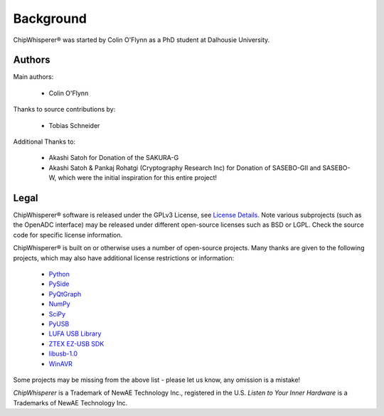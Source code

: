 .. |ChipWhisperer| unicode:: ChipWhisperer U+00AE

.. _background:

Background
==========

|ChipWhisperer| was started by Colin O'Flynn as a PhD student at Dalhousie University.

Authors
^^^^^^^

Main authors:

 * Colin O'Flynn

Thanks to source contributions by:

 * Tobias Schneider

Additional Thanks to:

 * Akashi Satoh for Donation of the SAKURA-G
 * Akashi Satoh & Pankaj Rohatgi (Cryptography Research Inc) for Donation of SASEBO-GII and SASEBO-W, which
   were the initial inspiration for this entire project!

Legal
^^^^^

|ChipWhisperer| software is released under the GPLv3 License, see `License Details <http://www.gnu.org/copyleft/gpl.html>`__. Note various
subprojects (such as the OpenADC interface) may be released under different open-source licenses such as BSD or LGPL. Check the source code
for specific license information.

|ChipWhisperer| is built on or otherwise uses a number of open-source projects. Many thanks are given to the following
projects, which may also have additional license restrictions or information:

 * `Python <http://qt-project.org/>`__
 * `PySide <http://qt-project.org/wiki/pyside>`__
 * `PyQtGraph <http://www.pyqtgraph.org/>`__
 * `NumPy <http://www.numpy.org/>`__
 * `SciPy <http://www.scipy.org/>`__
 * `PyUSB <http://sourceforge.net/apps/trac/pyusb/>`__
 * `LUFA USB Library <http://www.fourwalledcubicle.com/LUFA.php>`__
 * `ZTEX EZ-USB SDK <http://www.ztex.de/downloads/#firmware_kit>`__
 * `libusb-1.0 <http://www.libusb.org/wiki/libusb-1.0>`__
 * `WinAVR <http://winavr.sourceforge.net/>`__

Some projects may be missing from the above list - please let us know, any omission is a mistake!

*ChipWhisperer* is a Trademark of NewAE Technology Inc., registered in the U.S.
*Listen to Your Inner Hardware* is a Trademarks of NewAE Technology Inc.
